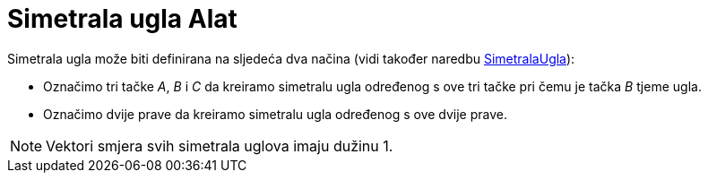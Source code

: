 = Simetrala ugla Alat
:page-en: tools/Angle_Bisector
ifdef::env-github[:imagesdir: /bs/modules/ROOT/assets/images]

Simetrala ugla može biti definirana na sljedeća dva načina (vidi također naredbu
xref:/SimetralaUgla_Naredba.adoc[SimetralaUgla]):

* Označimo tri tačke _A_, _B_ i _C_ da kreiramo simetralu ugla određenog s ove tri tačke pri čemu je tačka _B_ tjeme
ugla.
* Označimo dvije prave da kreiramo simetralu ugla određenog s ove dvije prave.

[NOTE]
====

Vektori smjera svih simetrala uglova imaju dužinu 1.

====
